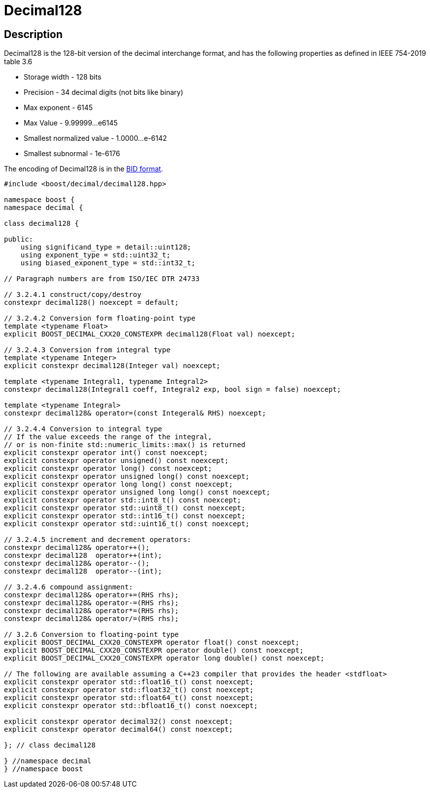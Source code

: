 ////
Copyright 2024 Matt Borland
Distributed under the Boost Software License, Version 1.0.
https://www.boost.org/LICENSE_1_0.txt
////

[#decimal128]
= Decimal128
:idprefix: decimal128_

== Description

Decimal128 is the 128-bit version of the decimal interchange format, and has the following properties as defined in IEEE 754-2019 table 3.6

- Storage width - 128 bits
- Precision - 34 decimal digits (not bits like binary)
- Max exponent - 6145
- Max Value - 9.99999...e6145
- Smallest normalized value - 1.0000...e-6142
- Smallest subnormal - 1e-6176

The encoding of Decimal128 is in the <<conversions, BID format>>.

[source, c++]
----
#include <boost/decimal/decimal128.hpp>

namespace boost {
namespace decimal {

class decimal128 {

public:
    using significand_type = detail::uint128;
    using exponent_type = std::uint32_t;
    using biased_exponent_type = std::int32_t;

// Paragraph numbers are from ISO/IEC DTR 24733

// 3.2.4.1 construct/copy/destroy
constexpr decimal128() noexcept = default;

// 3.2.4.2 Conversion form floating-point type
template <typename Float>
explicit BOOST_DECIMAL_CXX20_CONSTEXPR decimal128(Float val) noexcept;

// 3.2.4.3 Conversion from integral type
template <typename Integer>
explicit constexpr decimal128(Integer val) noexcept;

template <typename Integral1, typename Integral2>
constexpr decimal128(Integral1 coeff, Integral2 exp, bool sign = false) noexcept;

template <typename Integral>
constexpr decimal128& operator=(const Integeral& RHS) noexcept;

// 3.2.4.4 Conversion to integral type
// If the value exceeds the range of the integral,
// or is non-finite std::numeric_limits::max() is returned
explicit constexpr operator int() const noexcept;
explicit constexpr operator unsigned() const noexcept;
explicit constexpr operator long() const noexcept;
explicit constexpr operator unsigned long() const noexcept;
explicit constexpr operator long long() const noexcept;
explicit constexpr operator unsigned long long() const noexcept;
explicit constexpr operator std::int8_t() const noexcept;
explicit constexpr operator std::uint8_t() const noexcept;
explicit constexpr operator std::int16_t() const noexcept;
explicit constexpr operator std::uint16_t() const noexcept;

// 3.2.4.5 increment and decrement operators:
constexpr decimal128& operator++();
constexpr decimal128  operator++(int);
constexpr decimal128& operator--();
constexpr decimal128  operator--(int);

// 3.2.4.6 compound assignment:
constexpr decimal128& operator+=(RHS rhs);
constexpr decimal128& operator-=(RHS rhs);
constexpr decimal128& operator*=(RHS rhs);
constexpr decimal128& operator/=(RHS rhs);

// 3.2.6 Conversion to floating-point type
explicit BOOST_DECIMAL_CXX20_CONSTEXPR operator float() const noexcept;
explicit BOOST_DECIMAL_CXX20_CONSTEXPR operator double() const noexcept;
explicit BOOST_DECIMAL_CXX20_CONSTEXPR operator long double() const noexcept;

// The following are available assuming a C++23 compiler that provides the header <stdfloat>
explicit constexpr operator std::float16_t() const noexcept;
explicit constexpr operator std::float32_t() const noexcept;
explicit constexpr operator std::float64_t() const noexcept;
explicit constexpr operator std::bfloat16_t() const noexcept;

explicit constexpr operator decimal32() const noexcept;
explicit constexpr operator decimal64() const noexcept;

}; // class decimal128

} //namespace decimal
} //namespace boost

----
